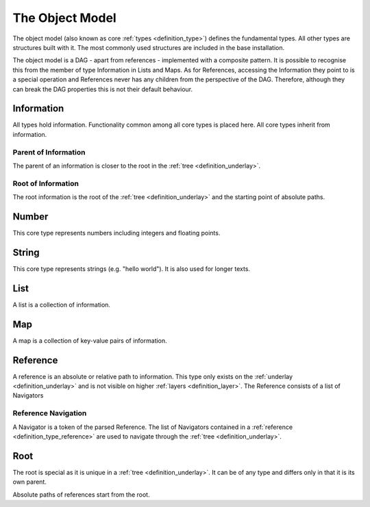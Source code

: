 .. _definition_core_types:
.. _object_model:

================
The Object Model
================

The object model (also known as core :ref:`types <definition_type>`) defines the  fundamental types. All other types are structures built with it. The most commonly used structures are included in the base installation.

The object model is a DAG - apart from references - implemented with a composite pattern. It is possible to recognise this from the member of type Information in Lists and Maps. As for References, accessing the Information they point to is a special operation and References never has any children from the perspective of the DAG. Therefore, although they can break the DAG properties this is not their default behaviour. 

.. uml::
    
    @startuml

    hide circle
    hide members
    hide methods

    skinparam class {
        BackgroundColor #EEE
        ArrowColor Black
        BorderColor Black
    }
    
    package "Object Model" {
        class Information {}
        class Number {}
        class String {}
        class List {}
        class Map {}
        class Reference {}
        class Root {}

        Information     -->         Information     : parent
        Information     -up->       Root            : root
        Number          --|>        Information     
        String          --|>        Information
        List            -right-|>   Information
        List            --> "0..*"  Information 
        Map             -up-|>      Information
        Map             --> "0..*"  Information
        Reference       -up-|>      Information
        Reference       --> "0..1"  Information
        Root            -->         Root            : root
    }
    @enduml
    


Information
"""""""""""
All types hold information. Functionality common among all core types is placed here. All core types inherit from information.

Parent of Information
~~~~~~~~~~~~~~~~~~~~~
The parent of an information is closer to the root in the :ref:`tree <definition_underlay>`.

Root of Information
~~~~~~~~~~~~~~~~~~~
The root information is the root of the :ref:`tree <definition_underlay>` and the starting point of absolute paths.

Number
""""""
This core type represents numbers including integers and floating points.

String
""""""
This core type represents strings (e.g. "hello world"). It is also used for longer texts.

.. _definition_type_list:

List
""""
A list is a collection of information.


Map
"""
A map is a collection of key-value pairs of information.

.. _definition_type_reference:

Reference
"""""""""
A reference is an absolute or relative path to information. This type only exists on the :ref:`underlay <definition_underlay>` and is not visible on higher :ref:`layers <definition_layer>`. The Reference consists of a list of Navigators

.. _definition_reference_navigator:

Reference Navigation
~~~~~~~~~~~~~~~~~~~~

A Navigator is a token of the parsed Reference. The list of Navigators contained in a :ref:`reference <definition_type_reference>` are used to navigate through the :ref:`tree <definition_underlay>`.

Root
""""
The root is special as it is unique in a :ref:`tree <definition_underlay>`. It can be of any type and differs only in that it is its own parent.

Absolute paths of references start from the root.
